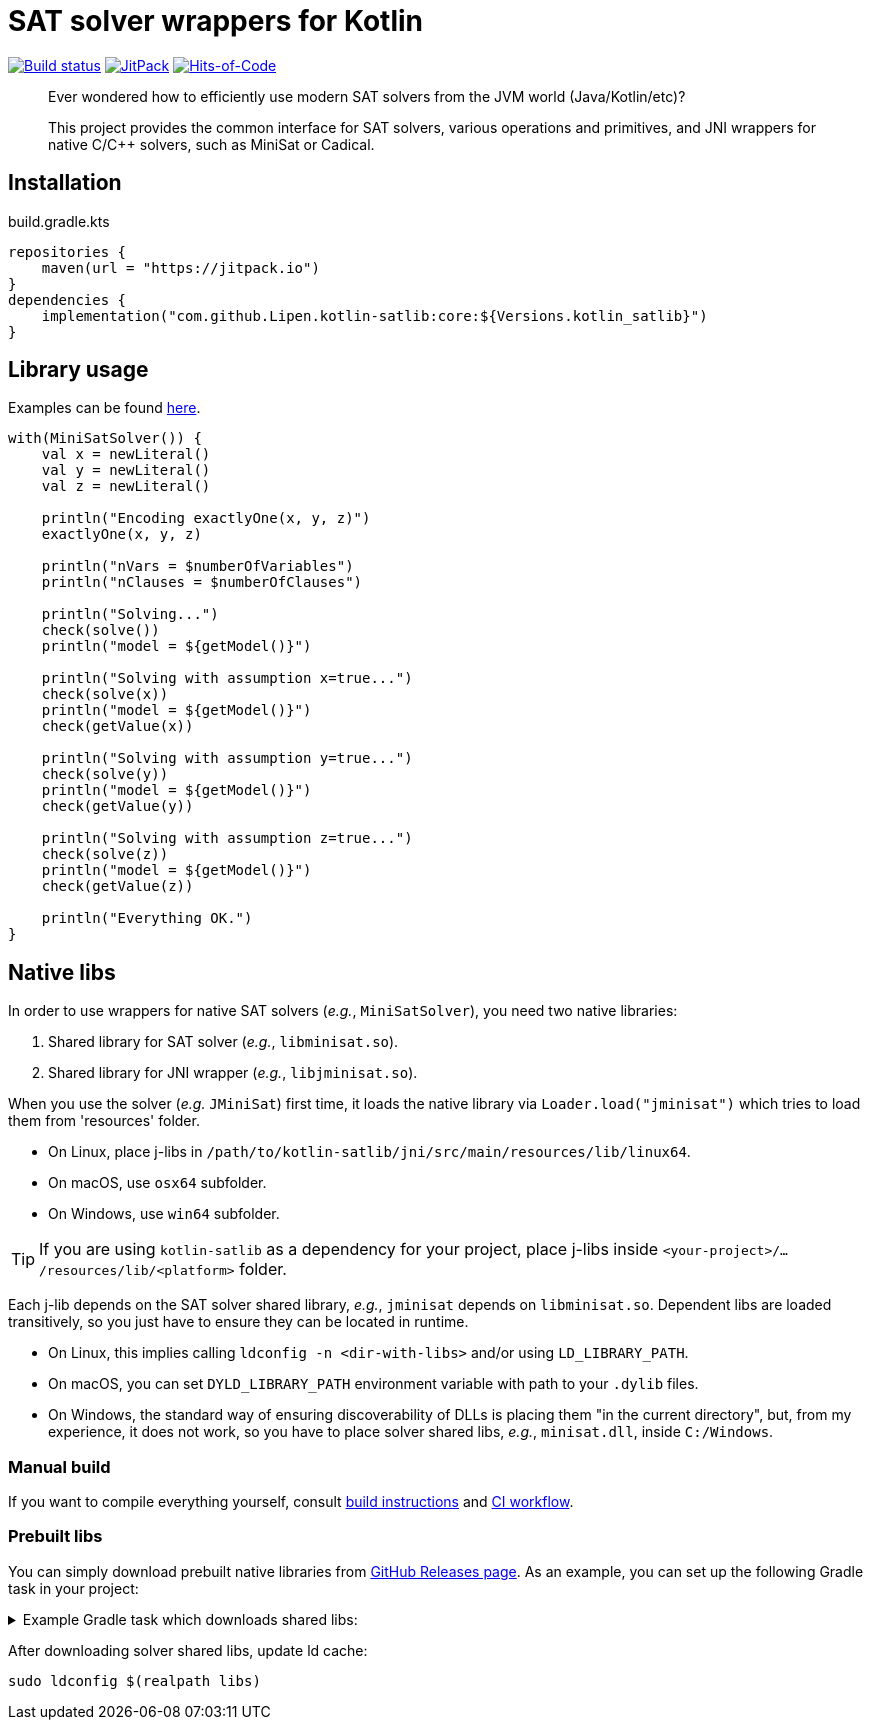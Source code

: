 = SAT solver wrappers for Kotlin

ifdef::env-github[]
:important-caption: :heavy_exclamation_mark:
:note-caption: :memo:
:tip-caption: :bulb:
:warning-caption: :warning:
endif::[]

image:https://github.com/Lipen/kotlin-satlib/workflows/ci.yml/badge.svg?branch=master["Build status",link="https://github.com/Lipen/kotlin-satlib/actions"]
image:https://jitpack.io/v/Lipen/kotlin-satlib.svg["JitPack",link="https://jitpack.io/p/Lipen/kotlin-satlib"]
image:https://hitsofcode.com/github/Lipen/kotlin-satlib["Hits-of-Code",link="https://hitsofcode.com/view/github/Lipen/kotlin-satlib"]

> Ever wondered how to efficiently use modern SAT solvers from the JVM world (Java/Kotlin/etc)?

> This project provides the common interface for SAT solvers, various operations and primitives, and JNI wrappers for native C/C++ solvers, such as MiniSat or Cadical.

== Installation

[source,kotlin]
.build.gradle.kts
----
repositories {
    maven(url = "https://jitpack.io")
}
dependencies {
    implementation("com.github.Lipen.kotlin-satlib:core:${Versions.kotlin_satlib}")
}
----

== Library usage

Examples can be found link:core/src/test/kotlin/examples[here].

[source,kotlin]
----
with(MiniSatSolver()) {
    val x = newLiteral()
    val y = newLiteral()
    val z = newLiteral()

    println("Encoding exactlyOne(x, y, z)")
    exactlyOne(x, y, z)

    println("nVars = $numberOfVariables")
    println("nClauses = $numberOfClauses")

    println("Solving...")
    check(solve())
    println("model = ${getModel()}")

    println("Solving with assumption x=true...")
    check(solve(x))
    println("model = ${getModel()}")
    check(getValue(x))

    println("Solving with assumption y=true...")
    check(solve(y))
    println("model = ${getModel()}")
    check(getValue(y))

    println("Solving with assumption z=true...")
    check(solve(z))
    println("model = ${getModel()}")
    check(getValue(z))

    println("Everything OK.")
}
----

== Native libs

In order to use wrappers for native SAT solvers (_e.g._, `MiniSatSolver`), you need two native libraries:

1. Shared library for SAT solver (_e.g._, `libminisat.so`).

2. Shared library for JNI wrapper (_e.g._, `libjminisat.so`).

When you use the solver (_e.g._ `JMiniSat`) first time, it loads the native library via `Loader.load("jminisat")` which tries to load them from 'resources' folder.

* On Linux, place j-libs in `/path/to/kotlin-satlib/jni/src/main/resources/lib/linux64`.
* On macOS, use `osx64` subfolder.
* On Windows, use `win64` subfolder.

TIP: If you are using `kotlin-satlib` as a dependency for your project, place j-libs inside `<your-project>/.../resources/lib/<platform>` folder.

Each j-lib depends on the SAT solver shared library, _e.g._, `jminisat` depends on `libminisat.so`.
Dependent libs are loaded transitively, so you just have to ensure they can be located in runtime.

* On Linux, this implies calling `ldconfig -n <dir-with-libs>` and/or using `LD_LIBRARY_PATH`.
* On macOS, you can set `DYLD_LIBRARY_PATH` environment variable with path to your `.dylib` files.
* On Windows, the standard way of ensuring discoverability of DLLs is placing them "in the current directory", but, from my experience, it does not work, so you have to place solver shared libs, _e.g._, `minisat.dll`, inside `C:/Windows`.

=== Manual build

If you want to compile everything yourself, consult link:jni/BUILD.adoc[build instructions] and link:.github/workflows/ci.yml[CI workflow].

=== Prebuilt libs

You can simply download prebuilt native libraries from link:https://github.com/Lipen/kotlin-satlib/releases[GitHub Releases page].
As an example, you can set up the following Gradle task in your project:

.Example Gradle task which downloads shared libs:
[%collapsible]
====
[source,kotlin]
.build.gradle.kts
----
import de.undercouch.gradle.tasks.download.DownloadAction

plugins {
    id("de.undercouch.download") version "4.1.1"
}

fun Task.download(action: DownloadAction.() -> Unit) =
    download.configure(delegateClosureOf(action))

val osArch: String = run {
    val osName = System.getProperty("os.name")
    val os = when {
        osName.startsWith("Linux") -> "linux"
        osName.startsWith("Windows") -> "win"
        osName.startsWith("Mac OS X") || osName.startsWith("Darwin") -> "osx"
        else -> return@run "unknown"
    }
    val arch = when (System.getProperty("os.arch")) {
        "x86", "i386" -> "32"
        "x86_64", "amd64" -> "64"
        else -> return@run "unknown"
    }
    "$os$arch"
}

tasks.register("downloadLibs") {
    doLast {
        val urlTemplate = "https://github.com/Lipen/kotlin-satlib/releases/download/${Libs.Satlib.version}/%s"
        val libResDir = projectDir.resolve("src/main/resources/lib/$osArch")

        fun ensureDirExists(dir: File) {
            if (!dir.exists()) {
                check(dir.mkdirs()) { "Cannot create dirs for '$dir'" }
            }
            check(dir.exists()) { "'$dir' still does not exist" }
        }

        fun downloadLibs(names: List<String>, dest: File) {
            ensureDirExists(dest)
            download {
                src(names.map { urlTemplate.format(it) })
                dest(dest)
                tempAndMove(true)
            }
        }

        when (osArch) {
            "linux64" -> {
                val jLibs = listOf(
                    "libjminisat.so",
                    "libjglucose.so",
                    "libjcms.so",
                    "libjcadical.so"
                )
                downloadLibs(jLibs, libResDir)

                val solverLibs = listOf(
                    "libminisat.so",
                    "libglucose.so",
                    "libcryptominisat5.so",
                    "libcadical.so"
                )
                val solverLibDir = rootDir.resolve("libs")
                downloadLibs(solverLibs, solverLibDir)
            }
            "win64" -> {
                val jLibs = listOf(
                    "jminisat.dll",
                    "jglucose.dll",
                    "jcadical.dll",
                    "jcms.dll"
                )
                downloadLibs(jLibs, libResDir)

                val solverLibs = listOf(
                    "libminisat.dll",
                    "glucose.dll",
                    "cadical.dll",
                    "libcryptominisat5win.dll"
                )
                val solverLibDir = rootDir.resolve("libs")
                downloadLibs(solverLibs, solverLibDir)
            }
            else -> {
                error("$osArch is not supported, sorry")
            }
        }
    }
}
----
====

After downloading solver shared libs, update ld cache:

----
sudo ldconfig $(realpath libs)
----
